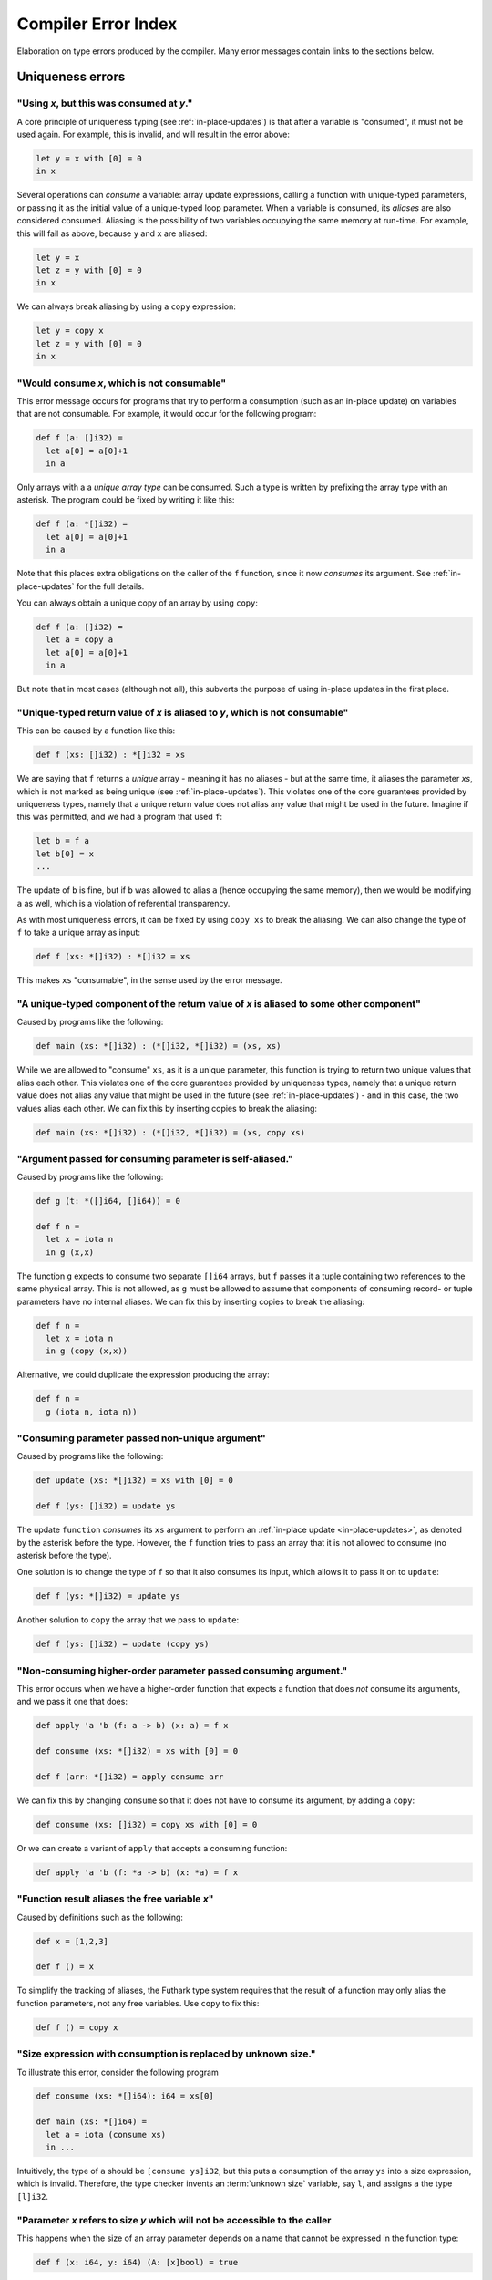 .. _error-index:

Compiler Error Index
====================

Elaboration on type errors produced by the compiler.  Many error
messages contain links to the sections below.

Uniqueness errors
-----------------

.. _use-after-consume:

"Using *x*, but this was consumed at *y*."
~~~~~~~~~~~~~~~~~~~~~~~~~~~~~~~~~~~~~~~~~~

A core principle of uniqueness typing (see :ref:`in-place-updates`) is
that after a variable is "consumed", it must not be used again.  For
example, this is invalid, and will result in the error above:

.. code-block:: futhark

  let y = x with [0] = 0
  in x

Several operations can *consume* a variable: array update expressions,
calling a function with unique-typed parameters, or passing it as the
initial value of a unique-typed loop parameter.  When a variable is
consumed, its *aliases* are also considered consumed.  Aliasing is the
possibility of two variables occupying the same memory at run-time.
For example, this will fail as above, because ``y`` and ``x`` are
aliased:

.. code-block:: futhark

  let y = x
  let z = y with [0] = 0
  in x

We can always break aliasing by using a ``copy`` expression:

.. code-block:: futhark

  let y = copy x
  let z = y with [0] = 0
  in x

.. _not-consumable:

"Would consume *x*, which is not consumable"
~~~~~~~~~~~~~~~~~~~~~~~~~~~~~~~~~~~~~~~~~~~~

This error message occurs for programs that try to perform a
consumption (such as an in-place update) on variables that are not
consumable.  For example, it would occur for the following program:

.. code-block:: futhark

  def f (a: []i32) =
    let a[0] = a[0]+1
    in a

Only arrays with a a *unique array type* can be consumed.  Such a type
is written by prefixing the array type with an asterisk.  The program
could be fixed by writing it like this:

.. code-block:: futhark

  def f (a: *[]i32) =
    let a[0] = a[0]+1
    in a

Note that this places extra obligations on the caller of the ``f``
function, since it now *consumes* its argument.  See
:ref:`in-place-updates` for the full details.

You can always obtain a unique copy of an array by using
``copy``:

.. code-block:: futhark

  def f (a: []i32) =
    let a = copy a
    let a[0] = a[0]+1
    in a

But note that in most cases (although not all), this subverts the
purpose of using in-place updates in the first place.

.. _return-aliased:

"Unique-typed return value of *x* is aliased to *y*, which is not consumable"
~~~~~~~~~~~~~~~~~~~~~~~~~~~~~~~~~~~~~~~~~~~~~~~~~~~~~~~~~~~~~~~~~~~~~~~~~~~~~

This can be caused by a function like this:

.. code-block:: futhark

  def f (xs: []i32) : *[]i32 = xs

We are saying that ``f`` returns a *unique* array - meaning it has no
aliases - but at the same time, it aliases the parameter *xs*, which
is not marked as being unique (see :ref:`in-place-updates`).  This
violates one of the core guarantees provided by uniqueness types,
namely that a unique return value does not alias any value that might
be used in the future.  Imagine if this was permitted, and we had a
program that used ``f``:

.. code-block:: futhark

  let b = f a
  let b[0] = x
  ...

The update of ``b`` is fine, but if ``b`` was allowed to alias ``a``
(hence occupying the same memory), then we would be modifying ``a`` as
well, which is a violation of referential transparency.

As with most uniqueness errors, it can be fixed by using ``copy xs``
to break the aliasing.  We can also change the type of ``f`` to take a
unique array as input:

.. code-block:: futhark

  def f (xs: *[]i32) : *[]i32 = xs

This makes ``xs`` "consumable", in the sense used by the error message.

.. _unique-return-aliased:

"A unique-typed component of the return value of *x* is aliased to some other component"
~~~~~~~~~~~~~~~~~~~~~~~~~~~~~~~~~~~~~~~~~~~~~~~~~~~~~~~~~~~~~~~~~~~~~~~~~~~~~~~~~~~~~~~~

Caused by programs like the following:

.. code-block:: futhark

  def main (xs: *[]i32) : (*[]i32, *[]i32) = (xs, xs)

While we are allowed to "consume" ``xs``, as it is a unique parameter,
this function is trying to return two unique values that alias each
other.  This violates one of the core guarantees provided by
uniqueness types, namely that a unique return value does not alias any
value that might be used in the future (see :ref:`in-place-updates`) -
and in this case, the two values alias each other.  We can fix this by
inserting copies to break the aliasing:

.. code-block:: futhark

  def main (xs: *[]i32) : (*[]i32, *[]i32) = (xs, copy xs)

.. _self-aliasing-arg:

"Argument passed for consuming parameter is self-aliased."
~~~~~~~~~~~~~~~~~~~~~~~~~~~~~~~~~~~~~~~~~~~~~~~~~~~~~~~~~~

Caused by programs like the following:

.. code-block:: futhark

  def g (t: *([]i64, []i64)) = 0

  def f n =
    let x = iota n
    in g (x,x)

The function ``g`` expects to consume two separate ``[]i64`` arrays,
but ``f`` passes it a tuple containing two references to the same
physical array.  This is not allowed, as ``g`` must be allowed to
assume that components of consuming record- or tuple parameters have
no internal aliases.  We can fix this by inserting copies to break the
aliasing:

.. code-block:: futhark

  def f n =
    let x = iota n
    in g (copy (x,x))

Alternative, we could duplicate the expression producing the array:

.. code-block:: futhark

  def f n =
    g (iota n, iota n))

.. _consuming-parameter:

"Consuming parameter passed non-unique argument"
~~~~~~~~~~~~~~~~~~~~~~~~~~~~~~~~~~~~~~~~~~~~~~~~

Caused by programs like the following:

.. code-block:: futhark

  def update (xs: *[]i32) = xs with [0] = 0

  def f (ys: []i32) = update ys

The update ``function`` *consumes* its ``xs`` argument to perform an
:ref:`in-place update <in-place-updates>`, as denoted by the asterisk
before the type.  However, the ``f`` function tries to pass an array
that it is not allowed to consume (no asterisk before the type).

One solution is to change the type of ``f`` so that it also consumes
its input, which allows it to pass it on to ``update``:

.. code-block:: futhark

  def f (ys: *[]i32) = update ys

Another solution to ``copy`` the array that we pass to ``update``:

.. code-block:: futhark

  def f (ys: []i32) = update (copy ys)

.. _consuming-argument:

"Non-consuming higher-order parameter passed consuming argument."
~~~~~~~~~~~~~~~~~~~~~~~~~~~~~~~~~~~~~~~~~~~~~~~~~~~~~~~~~~~~~~~~~

This error occurs when we have a higher-order function that expects a
function that does *not* consume its arguments, and we pass it one
that does:

.. code-block:: futhark

  def apply 'a 'b (f: a -> b) (x: a) = f x

  def consume (xs: *[]i32) = xs with [0] = 0

  def f (arr: *[]i32) = apply consume arr

We can fix this by changing ``consume`` so that it does not have to
consume its argument, by adding a ``copy``:

.. code-block:: futhark

  def consume (xs: []i32) = copy xs with [0] = 0

Or we can create a variant of ``apply`` that accepts a consuming
function:

.. code-block:: futhark

  def apply 'a 'b (f: *a -> b) (x: *a) = f x

.. _alias-free-variable:

"Function result aliases the free variable *x*"
~~~~~~~~~~~~~~~~~~~~~~~~~~~~~~~~~~~~~~~~~~~~~~~

Caused by definitions such as the following:

.. code-block:: futhark

  def x = [1,2,3]

  def f () = x

To simplify the tracking of aliases, the Futhark type system requires
that the result of a function may only alias the function parameters,
not any free variables.  Use ``copy`` to fix this:

.. code-block:: futhark

  def f () = copy x

.. _size-expression-consume:

"Size expression with consumption is replaced by unknown size."
~~~~~~~~~~~~~~~~~~~~~~~~~~~~~~~~~~~~~~~~~~~~~~~~~~~~~~~~~~~~~~~

To illustrate this error, consider the following program

.. code-block:: futhark

   def consume (xs: *[]i64): i64 = xs[0]

   def main (xs: *[]i64) =
     let a = iota (consume xs)
     in ...

Intuitively, the type of ``a`` should be ``[consume ys]i32``, but this
puts a consumption of the array ``ys`` into a size expression, which
is invalid.  Therefore, the type checker invents an :term:`unknown
size` variable, say ``l``, and assigns ``a`` the type ``[l]i32``.

.. _inaccessible-size:

"Parameter *x* refers to size *y* which will not be accessible to the caller
~~~~~~~~~~~~~~~~~~~~~~~~~~~~~~~~~~~~~~~~~~~~~~~~~~~~~~~~~~~~~~~~~~~~~~~~~~~~

This happens when the size of an array parameter depends on a name
that cannot be expressed in the function type:

.. code-block:: futhark

  def f (x: i64, y: i64) (A: [x]bool) = true

Intuitively, this function might have the following type:

.. code-block:: futhark

  val f : (x: i64, y: i64) -> [x]bool -> bool

But this is not currently a valid Futhark type.  In a function type,
each parameter can be named *as a whole*, but it cannot be taken apart
in a pattern.  In this case, we could fix it by splitting the tuple
parameter into two separate parameters:

.. code-block:: futhark

  def f (x: i64) (y: i64) (A: [x]bool) = true

This gives the following type:

.. code-block:: futhark

  val f : (x: i64) -> (y: i64) -> [x]bool -> bool

Another workaround is to loosen the static safety, and use a size
coercion to give A its expected size:

.. code-block:: futhark

  def f (x: i64, y: i64) (A_unsized: []bool) =
    let A = A_unsized :> [x]bool
    in true

This will produce a function with the following type:

.. code-block:: futhark

  val f [d] : (i64, i64) -> [d]bool -> bool

This does however lose the constraint that the size of the array must
match one of the elements of the tuple, which means the program may
fail at run-time.

The error is not always due to an explicit type annotation.  It might
also be due to size inference:

.. code-block:: futhark

  def f (x: i64, y: i64) (A: []bool) = zip A (iota x)

Here the type rules force ``A`` to have size ``x``, leading to a
problematic type.  It can be fixed using the techniques above.

Size errors
-----------

.. _unused-size:

"Size *x* unused in pattern."
~~~~~~~~~~~~~~~~~~~~~~~~~~~~~

Caused by expressions like this:

.. code-block:: futhark

  def [n] (y: i32) = x

And functions like this:

.. code-block:: futhark

  def f [n] (x: i32) = x

Since ``n`` is not the size of anything, it cannot be assigned a value
at runtime.  Hence this program is rejected.

.. _causality-check:

"Causality check"
~~~~~~~~~~~~~~~~~

Causality check errors occur when the program is written in such a way
that a size is needed before it is actually computed.  See
:ref:`causality` for the full rules.  Contrived example:

.. code-block:: futhark

  def f (b: bool) (xs: []i32) =
    let a = [] : [][]i32
    let b = [filter (>0) xs]
    in a[0] == b[0]

Here the inner size of the array ``a`` must be the same as the inner
size of ``b``, but the inner size of ``b`` depends on a ``filter``
operation that is executed after ``a`` is constructed.

There are various ways to fix causality errors.  In the above case, we
could merely change the order of statements, such that ``b`` is bound
first, meaning that the size is available by the time ``a`` is bound.
In many other cases, we can lift out the "size-producing" expressions
into a separate ``let``-binding preceding the problematic expressions.

.. _unknowable-param-def:

"Unknowable size *x* in parameter of *y*"
~~~~~~~~~~~~~~~~~~~~~~~~~~~~~~~~~~~~~~~~~

This error occurs when you define a function that can never be
applied, as it requires an input of a specific size, and that size is
an :term:`unknown size`.  Somewhat contrived example:

.. code-block:: futhark

  def f (x: bool) =
    let n = if x then 10 else 20
    in \(y: [n]bool) -> ...

The above constructs a function that accepts an array of size 10 or
20, based on the value of ``x`` argument.  But the type of ``f true``
by itself would be ``?[n].[n]bool -> bool``, where the ``n`` is
unknown.  There is no way to construct an array of the right size, so
the type checker rejects this program. (In a fully dependently typed
language, the type would have been ``[10]bool -> bool``, but Futhark
does not do any type-level computation.)

In most cases, this error means you have done something you didn't
actually mean to.  However, in the case that that the above really is
what you intend, the workaround is to make the function fully
polymorphic, and then perform a size coercion to the desired size
inside the function body itself:

.. code-block:: futhark

  def f (x: bool) =
    let n = if x then 10 else 20
    in \(y_any: []bool) ->
         let y = y_any :> [n]bool
         in true

This requires a check at run-time, but it is the only way to
accomplish this in Futhark.

.. _existential-param-ret:

"Existential size would appear in function parameter of return type"
~~~~~~~~~~~~~~~~~~~~~~~~~~~~~~~~~~~~~~~~~~~~~~~~~~~~~~~~~~~~~~~~~~~~

This occurs most commonly when we use function composition with one or
more functions that return an *existential size*.  Example:

.. code-block:: futhark

  filter (>0) >-> length

The ``filter`` function has this type:

.. code-block:: futhark

  val filter [n] 't : (t -> bool) -> [n]t -> ?[m].[m]t

That is, ``filter`` returns an array whose size is not known until the
function actually returns.  The ``length`` function has this type:

.. code-block:: futhark

  val length [n] 't : [n]t -> i64

Whenever ``length`` occurs (as in the composition above), the type
checker must *instantiate* the ``[n]`` with the concrete symbolic size
of its input array.  But in the composition, that size does not
actually exist until ``filter`` has been run.  For that matter, the
type checker does not know what ``>->`` does, and for all it knows it
may actually apply ``filter`` many times to different arrays, yielding
different sizes.  This makes it impossible to uniquely instantiate the
type of ``length``, and therefore the program is rejected.

The common workaround is to use *pipelining* instead of composition
whenever we use functions with existential return types:

.. code-block:: futhark

  xs |> filter (>0) |> length

This works because ``|>`` is left-associative, and hence the ``xs |>
filter (>0)`` part will be fully evaluated to a concrete array before
``length`` is reached.

We can of course also write it as ``length (filter (>0) xs)``, with no
use of either pipelining or composition.

.. _unused-existential:

"Existential size *n* not used as array size"
~~~~~~~~~~~~~~~~~~~~~~~~~~~~~~~~~~~~~~~~~~~~~

This error occurs for type expressions that bind an existential size
for which there is no :term:`constructive use`, such as in the
following examples:

.. code-block:: futhark

  ?[n].bool

  ?[n].bool -> [n]bool

When we use existential quantification, we are required to use the
size constructively within its scope, *in particular* it must not be
exclusively as the parameter or return type of a function.

To understand the motivation behind this rule, consider that when we
use an existential quantifier we are saying that there is *some size*.
The size is not known statically, but must be read from some value
(i.e. array) at runtime.  In the first example above, the existential
size ``n`` is not used at all, so the actual value cannot be
determined at runtime.  In the second example, while an array
``[n]bool`` does exist, it is part of a function type, and at runtime
functions are black boxes and don't "carry" the size of their
parameter or result types.

The workaround is to actually use the existential size.  This can be
as simple as adding a *witness array* of type ``[n]()``:

.. code-block:: futhark

  ?[n].([n](),bool)

  ?[n].([n](), bool -> [n]bool)

Such an array will take up no space at runtime.

.. _anonymous-nonconstructive:

"Type abbreviation contains an anonymous size not used constructively as an array size."
~~~~~~~~~~~~~~~~~~~~~~~~~~~~~~~~~~~~~~~~~~~~~~~~~~~~~~~~~~~~~~~~~~~~~~~~~~~~~~~~~~~~~~~~

This error occurs for type abbreviations that use anonymous sizes,
such as the following:

.. code-block:: futhark

   type^ t = []bool -> bool

Such an abbreviation is actually shorthand for

.. code-block:: futhark

   type^ t = ?[n].[n]bool -> bool

which is erroneous, but with workarounds, as explained in
:ref:`unused-existential`.

.. _unify-param-existential:

"Parameter *x* used as size would go out of scope."
~~~~~~~~~~~~~~~~~~~~~~~~~~~~~~~~~~~~~~~~~~~~~~~~~~~

This error tends to happen when higher-order functions are used in a
way that causes a size requirement to become impossible to express.
Real programs that encounter this issue tend to be complicated, but to
illustrate the problem, consider the following contrived function:

.. code-block:: futhark

  def f (n: i64) (m: i64) (b: [n][m]bool) = b[0,0]

We have the following type:

.. code-block:: futhark

  val f : (n: i64) -> (m: i64) -> (b: [n][m]bool) -> bool

Now suppose we say:

.. code-block:: futhark

  def g = uncurry f

What should be the type of ``g``?  Intuitively, something like this:

.. code-block:: futhark

  val g : (n: i64, m: i64) -> (b: [n][m]bool) -> bool

But this is *not* expressible in the Futhark type system - and even if
it were, it would not be easy to infer this in general, as it depends
on exactly what ``uncurry`` does, which the type checker does not
know.

As a workaround, we can use explicit type annotation and size
coercions to give ``g`` an acceptable type:

.. code-block:: futhark

  def g [a][b] (n,m) (b: [a][b]bool) = f n m (b :> [n][m]bool)

Another workaround, which is often the right one in cases not as
contrived as above, is to modify ``f`` itself to produce a *witness*
of the constraint, in the form of an array of shape ``[n][m]``:

.. code-block:: futhark

  def f (n: i64) (m: i64) : ([n][m](), [n][m]bool -> bool) =
    (replicate n (replicate m ()), \b -> b[0,0])

Then ``uncurry f`` works just fine and has the following type:

.. code-block:: futhark

  (i64, i64) -> ?[n][m].([n][m](), [n][m]bool -> bool)

Programming with such *explicit size witnesses* is a fairly advanced
technique, but often necessary when writing advanced size-dependent
code.

.. _unify-consuming-param:

"Parameter types *x* and *y* are incompatible regarding consuming their arguments
~~~~~~~~~~~~~~~~~~~~~~~~~~~~~~~~~~~~~~~~~~~~~~~~~~~~~~~~~~~~~~~~~~~~~~~~~~~~~~~~~

This error occurs when you provide a function that *does* consume its
argument in a context that expects a function that *does not* allow a
function that consumes its argument.

As a simple example, consider the following contrived function that
does consume its argument:

.. code-block:: futhark

   def f (xs: *[]f32) : f32 = 0f32

Now we define another function that is merely ``f``, but with a type
annotation that tries to hide the consumption:

.. code-block:: futhark

   def g : []f32 -> f32 = f

Allowing this would permit us to hide the fact that ``f`` consumes its
argument, which would not be sound, so the type checker complains.

.. _ambiguous-size:

"Ambiguous size *x*"
~~~~~~~~~~~~~~~~~~~~

There are various sources for this error, but they all have the same
ultimate cause: the type checker cannot figure out how some symbolic
size name should be resolved to a concrete size.  The simplest
example, although contrived, is probably this:

.. code-block:: futhark

   let [n][m] (xss: [n][m]i64) = []

The type checker can infer that ``n`` should be zero, but how can it
possibly figure out the shape of the (non-existent) rows of the
two-dimensional array?  This can be fixed in many ways, but adding a
type ascription to the array is one of them: ``[] : [0][2]i64``.

Another common case arises when using holes.  For an expression
``length ???``, how would the type checker figure out the intended
size of the array that the hole represents?  Again, this can be solved
with a type ascription: ``length (??? : [10]bool)``.

Finally, ambiguous sizes can also occur for functions that use size
parameters only in "non-witnessing" position, meaning sizes that are
not actually uses as sizes of real arrays.  An example:

.. code-block:: futhark

   def f [n] (g: [n]i64 -> i64) : i64 = n

   def main = f (\xs -> xs[0])

Note that ``f`` is a higher order function, and that the size
parameter ``n`` is only used in the type of the ``g`` function.
Futhark's value model is such that given a value of type ``[n]i64 ->
i64``, we cannot extract an ``n`` from it.  Using a function such as
``f`` is only valid when ``n`` can be inferred from the usage, which
is not the case here.  Again, we can fix it by adding a type
ascription to disambiguate:

.. code-block:: futhark

   def main = f (\(xs:[1]i64) -> xs[0])

Module errors
-------------

.. _module-is-parametric:

"Module *x* is a parametric module
~~~~~~~~~~~~~~~~~~~~~~~~~~~~~~~~~~

A parametric module is a module-level function:

.. code-block:: futhark

  module PM (P: {val x : i64}) = {
    def y = x + 2
  }

If we directly try to access the component of ``PM``, as ``PM.y``, we
will get an error.  To use ``PM`` we must first apply it to a module
of the expected type:

.. code-block:: futhark

  module M = PM { val x = 2 : i64 }

Now we can say ``M.y``.  See :ref:`module-system` for more.

Other errors
------------

.. _literal-out-of-bounds:

"Literal out of bounds"
~~~~~~~~~~~~~~~~~~~~~~~

This occurs for overloaded constants such as ``1234`` that are
inferred by context to have a type that is too narrow for their value.
Example:

.. code-block::

  257 : u8

It is not an error to have a *non-overloaded* numeric constant whose
value is too large for its type.  The following is perfectly
cromulent:

.. code-block::

  257u8

In such cases, the behaviour is overflow (so this is equivalent to
``1u8``).

.. _ambiguous-type:

"Type is ambiguous"
~~~~~~~~~~~~~~~~~~~

There are various cases where the type checker is unable to infer the
full type of something.  For example:

.. code-block:: futhark

  def f r = r.x

We know that ``r`` must be a record with a field called ``x``, but
maybe the record could also have other fields as well.  Instead of
assuming a perhaps too narrow type, the type checker signals an error.
The solution is always to add a type annotation in one or more places
to disambiguate the type:

.. code-block:: futhark

  def f (r: {x:bool, y:i32}) = r.x

Usually the best spot to add such an annotation is on a function
parameter, as above.  But for ambiguous sum types, we often have to
put it on the return type.  Consider:

.. code-block:: futhark

  def f (x: bool) = #some x

The type of this function is ambiguous, because the type checker must
know what other possible contructors (apart from ``#some``) are
possible.  We fix it with a type annotation on the return type:

.. code-block:: futhark

  def f (x: bool) : (#some bool | #none) = #just x

See :ref:`typeabbrevs` for how to avoid typing long types in several
places.

.. _may-not-be-redefined:

"The *x* operator may not be redefined"
~~~~~~~~~~~~~~~~~~~~~~~~~~~~~~~~~~~~~~~

The ``&&`` and ``||`` operators have magical short-circuiting
behaviour, and therefore may not be redefined.  There is no way to
define your own short-circuiting operators.

.. _unmatched-cases:

"Unmatched cases in match expression"
~~~~~~~~~~~~~~~~~~~~~~~~~~~~~~~~~~~~~

Futhark requires ``match`` expressions to be *exhaustive* - that is,
cover all possible forms of the value being matched.  Example:

.. code-block:: futhark

  def f (x: i32) =
    match x case 0 -> false
            case 1 -> true

Usually this is an actual bug, and you fix it by adding the missing
cases.  But sometimes you *know* that the missing cases will never
actually occur at run-time.  To satisfy the type checker, you can turn
the final case into a wildcard that matches anything:

.. code-block:: futhark

  def f (x: i32) =
    match x case 0 -> false
            case _ -> true

Alternatively, you can add a wildcard case that explicitly asserts
that it should never happen:

.. code-block:: futhark

  def f (x: i32) =
    match x case 0 -> false
            case 1 -> true
            case _ -> assert false false

:ref:`See here <assert>` for details on how to use ``assert``.

.. _record-type-not-known:

"Full type of *x* is not known at this point"
~~~~~~~~~~~~~~~~~~~~~~~~~~~~~~~~~~~~~~~~~~~~~

When performing a :ref:`record update <record_update>`, the type of the
field we are updating must be known.  This restriction is based on a
limitation in the type type checker, so the notion of "known" is a bit
subtle:

.. code-block:: futhark

  def f r : {x:i32} = r with x = 0

Even though the return type annotation disambiguates the type, this
program still fails to type check.  This is because the return type is
not consulted until *after* the body of the function has been checked.
The solution is to put a type annotation on the parameter instead:

.. code-block:: futhark

  def f (r : {x:i32}) = r with x = 0

Entry points
------------

.. _nested-entry:

"Entry points may not be declared inside modules."
~~~~~~~~~~~~~~~~~~~~~~~~~~~~~~~~~~~~~~~~~~~~~~~~~~

This occurs when the program uses the ``entry`` keyword inside a
module:

.. code-block:: futhark

  module m = {
    entry f x = x + 1
  }

Entry points can only be declared at the top level of a file.  When we
wish to make a function from inside a module available as an entry
point, we must define a wrapper function:

.. code-block:: futhark

  module m = {
    def f x = x + 1
  }

  entry f = m.f

.. _polymorphic-entry:

"Entry point functions may not be polymorphic."
~~~~~~~~~~~~~~~~~~~~~~~~~~~~~~~~~~~~~~~~~~~~~~~

Entry points are Futhark functions that can be called from other
languages, and are therefore limited how advanced their types can be.
In this case, the problem is that an entry point may not have a
polymorphic type, for example:

.. code-block:: futhark

   entry dup 't (x: t) : (t,t) = x

This is an invalid entry point because it uses a type parameter
``'t``.  This error occurs frequently when we want to test a
polymorphic function.  In such cases, the solution is to define one or
more *monomorphic* entry points, each for a distinct type.  For
example, to we can define a variety of monomorphic entry points that
call the built-in function ``scan``:

.. code-block:: futhark

   entry scan_i32 (xs: []i32) = scan (+) 0 xs

   entry scan_f32 (xs: []i32) = scan (*) 1 xs

.. _higher-order-entry:

"Entry point functions may not be higher-order."
~~~~~~~~~~~~~~~~~~~~~~~~~~~~~~~~~~~~~~~~~~~~~~~~

Entry points are Futhark functions that can be called from other
languages, and are therefore limited how advanced their types can be.
In this case, the problem is that an entry point may use functions as
input or output.  For example:

.. code-block:: futhark

   entry apply (f: i32 -> i32) (x: i32) = f x

There is no simple workaround for such cases.  One option is to
manually `defunctionalise
<https://en.wikipedia.org/wiki/Defunctionalization>`_ to use a
non-functional encoding of the functional values, but this can quickly
get very elaborate.  Following up on the example above, if we know
that the only functions that would ever be passed are ``(+y)`` or
``(*y)`` for some ``y``, we could do something like the following:

.. code-block:: futhark

   type function = #add i32 | #mul i32

   entry apply (f: function) (x: i32) =
     match f
     case #add y -> x + y
     case #mul y -> x + y

Although in many cases, the best solution is simply to define a
handful of simpler entry points instead of a single complicated one.

.. _size-polymorphic-entry:

"Entry point functions must not be size-polymorphic in their return type."
~~~~~~~~~~~~~~~~~~~~~~~~~~~~~~~~~~~~~~~~~~~~~~~~~~~~~~~~~~~~~~~~~~~~~~~~~~

This somewhat rare error occurs when an entry point returns an array
that can have an arbitrary size chosen by its caller.  Contrived example:

.. code-block:: futhark

   -- Entry point taking no parameters.
   entry f [n] : [0][n]i32 = []

The size ``n`` is chosen by the caller.  Note that the ``n`` might be
inferred and invisible, as in this example:

.. code-block:: futhark

   entry g : [0][]i32 = []

When calling functions within a Futhark program, size parameters are
handled by type inference, but entry points are called from the
outside world, which is not subject to type inference.  If you really
must have entry points like this, turn the size parameter into an
ordinary parameter:

.. code-block:: futhark

   entry f (n: i64) : [0][n]i32 = []

.. _nonconstructive-entry:

"Entry point size parameter [n] only used non-constructively."
~~~~~~~~~~~~~~~~~~~~~~~~~~~~~~~~~~~~~~~~~~~~~~~~~~~~~~~~~~~~~~

This error occurs for programs such as the following::

.. code-block:: futhark

   entry main [x] (A: [x+1]i32) = ...

The size parameter ``[x]`` is only used in an size expression ``x+1``,
rather than directly as an array size.  This is allowed for ordinary
functions, but not for entry points.  The reason is that entry points
are not subject to ordinary type inference, as they are called from
the external world, meaning that the value of the size parameter
``[x]`` will have to be determined from the size of the array ``A``.
This is in principle not a problem for simple sizes like ``x+1``, as
it is obvious that ``x == length A - 1``, but in the general case it
would require computing function inverses that might not exist.  For
this reason, entry points require that all size parameters are used
:term:`constructively<constructive use>`.

As a workaround, you can rewrite the entry point as follows:

.. code-block:: futhark

   entry main [n] (A: [n]i32) =
     let x = n-1
     let A = A :> [x+1]i32
     ...

Or by passing the ``x`` explicitly:

.. code-block:: futhark

   entry main (x: i64) (A: [x+1]i32) = ...
